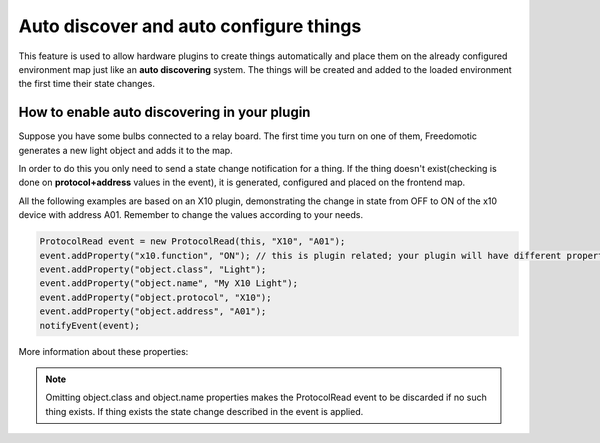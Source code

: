 Auto discover and auto configure things
=====================================

This feature is used to allow hardware plugins to create things
automatically and place them on the already configured environment map just
like an **auto discovering** system. The things will be created and added
to the loaded environment the first time their state changes.

How to enable auto discovering in your plugin
-----------------------------------------

Suppose you have some bulbs connected to a relay board. The first time
you turn on one of them, Freedomotic generates a new light object and
adds it to the map.

In order to do this you only need to send a state change notification
for a thing. If the thing doesn't exist(checking is done on
**protocol+address** values in the event), it is generated, configured
and placed on the frontend map.

All the following examples are based on an X10 plugin, demonstrating the 
change in state from OFF to ON of the x10 device with address A01. Remember to change the 
values according to your needs.

.. code:: java

    ProtocolRead event = new ProtocolRead(this, "X10", "A01");
    event.addProperty("x10.function", "ON"); // this is plugin related; your plugin will have different properties
    event.addProperty("object.class", "Light");
    event.addProperty("object.name", "My X10 Light");
    event.addProperty("object.protocol", "X10");
    event.addProperty("object.address", "A01");
    notifyEvent(event);

More information about these properties:

+-------------------+---------------------+-------------------------------------------------------------------------------------------------------------------------------------------------------------------+
| **Property**      | **Example Value**   | **Description**                                                                                                                                                   |
+===================+=====================+===================================================================================================================================================================+
| object.class      | Light               | The type of the thing that will be created. It must be a string containing a thing type as you see in the things list menu of java frontend (when you press F6)   |
+-------------------+---------------------+-------------------------------------------------------------------------------------------------------------------------------------------------------------------+
| object.name       | My Light            | The name of the new thing. If the name already exists, a numeric ID will be added at the end of the name. For example: My Light 1                                                                 |
+-------------------+---------------------+-------------------------------------------------------------------------------------------------------------------------------------------------------------------+
| object.protocol   | ProtocolName        | (OPTIONAL) The name of the protocol used to manage this thing (eg: ZWave)                                                                                         |
+-------------------+---------------------+-------------------------------------------------------------------------------------------------------------------------------------------------------------------+
| object.address    | 1234                | (OPTIONAL) The address string (it is protocol dependent)                                                                                                           |
+-------------------+---------------------+-------------------------------------------------------------------------------------------------------------------------------------------------------------------+

.. note:: Omitting object.class and object.name properties makes the ProtocolRead event to be discarded if no such thing exists. If thing exists the state change described in the event is applied.
